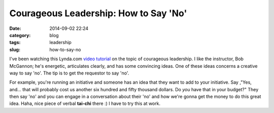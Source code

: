 ======================================
Courageous Leadership: How to Say 'No'
======================================

:date: 2014-09-02 22:24
:category: blog
:tags: leadership
:slug: how-to-say-no

I've been watching this Lynda.com `video tutorial`_ on the topic of courageous leadership. I like the instructor, Bob McGannon; he's energetic, articulates clearly, and has some convincing ideas. One of these ideas concerns a creative way to say 'no'. The tip is to get the requestor to say 'no'. 

For example, you're running an initiative and someone has an idea that they want to add to your initiative. Say ,"Yes, and... that will probably cost us another six hundred and fifty thousand dollars. Do *you* have that in your budget?" They then say 'no' and you can engage in a conversation about their 'no' and how we're gonna get the money to do this great idea. Haha, nice piece of verbal **tai-chi** there :) I have to try this at work.

.. _video tutorial: http://www.lynda.com/Business-Business-Skills-tutorials/Developing-Intelligent-Disobedience/137908-2.html

